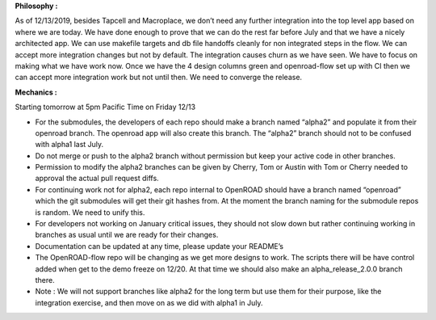 **Philosophy :**

As of 12/13/2019, besides Tapcell and Macroplace, we don’t need any
further integration into the top level app based on where we are today.
We have done enough to prove that we can do the rest far before July and
that we have a nicely architected app. We can use makefile targets and
db file handoffs cleanly for non integrated steps in the flow. We can
accept more integration changes but not by default. The integration
causes churn as we have seen. We have to focus on making what we have
work now. Once we have the 4 design columns green and openroad-flow set
up with CI then we can accept more integration work but not until then.
We need to converge the release.

**Mechanics :**

Starting tomorrow at 5pm Pacific Time on Friday 12/13

-  For the submodules, the developers of each repo should make a branch
   named “alpha2” and populate it from their openroad branch. The
   openroad app will also create this branch. The “alpha2” branch should
   not to be confused with alpha1 last July.
-  Do not merge or push to the alpha2 branch without permission but keep
   your active code in other branches.
-  Permission to modify the alpha2 branches can be given by Cherry, Tom
   or Austin with Tom or Cherry needed to approval the actual pull
   request diffs.
-  For continuing work not for alpha2, each repo internal to OpenROAD
   should have a branch named “openroad” which the git submodules will
   get their git hashes from. At the moment the branch naming for the
   submodule repos is random. We need to unify this.
-  For developers not working on January critical issues, they should
   not slow down but rather continuing working in branches as usual
   until we are ready for their changes.
-  Documentation can be updated at any time, please update your README’s
-  The OpenROAD-flow repo will be changing as we get more designs to
   work. The scripts there will be have control added when get to the
   demo freeze on 12/20. At that time we should also make an
   alpha_release_2.0.0 branch there.
-  Note : We will not support branches like alpha2 for the long term but
   use them for their purpose, like the integration exercise, and then
   move on as we did with alpha1 in July.

.. raw:: html

   <!-- Docs to Markdown version 1.0β17 -->
